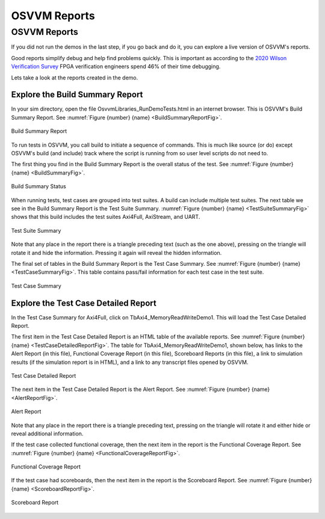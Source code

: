 OSVVM Reports
####################################################


OSVVM Reports
====================================================
If you did not run the demos in the last step, if you
go back and do it, you can explore a live version of 
OSVVM's reports.

Good reports simplify debug and help find problems 
quickly.   
This is important as
according to the `2020 Wilson Verification Survey <https://blogs.sw.siemens.com/verificationhorizons/2020/12/02/part-4-the-2020-wilson-research-group-functional-verification-study/>`_
FPGA verification engineers spend 46% of their time debugging.

Lets take a look at the reports created in the demo.

Explore the Build Summary Report
----------------------------------------------------
In your sim directory, open the file OsvvmLibraries_RunDemoTests.html
in an internet browser.  This is OSVVM's Build Summary Report.
See :numref:`Figure {number} {name} <BuildSummaryReportFig>`.

.. figure:: ../_static/BuildSummaryReport.png
  :name: BuildSummaryReportFig
  :scale: 25 %
  :align: center
  
  Build Summary Report



To run tests in OSVVM, you call build to initiate a sequence of
commands.   This is much like source (or do) except OSVVM's
build (and include) track where the script is running from so
user level scripts do not need to.

The first thing you find in the Build Summary Report is the
overall status of the test. 
See :numref:`Figure {number} {name} <BuildSummaryFig>`.


.. figure:: ../_static/BuildSummary.png
  :name: BuildSummaryFig
  :scale: 50 %
  :align: center
  
  Build Summary Status


When running tests, test cases are grouped into test suites.
A build can include multiple test suites.
The next table we see in the Build Summary Report is the
Test Suite Summary.  
:numref:`Figure {number} {name} <TestSuiteSummaryFig>` shows 
that this build includes the test suites Axi4Full, AxiStream, and UART.

.. figure:: ../_static/TestSuiteSummary.png
  :name: TestSuiteSummaryFig
  :scale: 50 %
  :align: center
  
  Test Suite Summary

Note that any place in the report there is a triangle preceding text
(such as the one above),
pressing on the triangle will rotate it and hide the information.
Pressing it again will reveal the hidden information.


The final set of tables in the Build Summary Report is the
Test Case Summary.  
See :numref:`Figure {number} {name} <TestCaseSummaryFig>`.
This table contains pass/fail information
for each test case in the test suite.

.. figure:: ../_static/TestCaseSummary.png
  :name: TestCaseSummaryFig
  :scale: 50 %
  :align: center
  
  Test Case Summary

Explore the Test Case Detailed Report
----------------------------------------------------
In the Test Case Summary for Axi4Full, click on TbAxi4_MemoryReadWriteDemo1.
This will load the Test Case Detailed Report.

The first item in the Test Case Detailed Report is an HTML table of
the available reports.
See :numref:`Figure {number} {name} <TestCaseDetailedReportFig>`.
The table for TbAxi4_MemoryReadWriteDemo1, shown below,
has links to the Alert Report (in this file),
Functional Coverage Report (in this file),
Scoreboard Reports (in this file),
a link to simulation results (if the simulation report is in HTML),
and a link to any transcript files opened by OSVVM.

.. figure:: ../_static/TestCaseDetailed.png
  :name: TestCaseDetailedReportFig
  :scale: 50 %
  :align: center

  Test Case Detailed Report

The next item in the Test Case Detailed Report is the Alert Report.
See :numref:`Figure {number} {name} <AlertReportFig>`.

.. figure:: ../_static/AlertReport.png
  :name: AlertReportFig
  :scale: 50 %
  :align: center

  Alert Report


Note that any place in the report there is a triangle preceding text,
pressing on the triangle will rotate it and either hide or reveal
additional information.

If the test case collected functional coverage, then the next item in
the report is the Functional Coverage Report.   
See :numref:`Figure {number} {name} <FunctionalCoverageReportFig>`.

.. figure:: ../_static/FunctionalCoverageReport.png
  :name: FunctionalCoverageReportFig
  :scale: 50 %
  :align: center

  Functional Coverage Report

If the test case had scoreboards, then the next item in
the report is the Scoreboard Report.   
See :numref:`Figure {number} {name} <ScoreboardReportFig>`.

.. figure:: ../_static/ScoreboardReport.png
  :name: ScoreboardReportFig
  :scale: 50 %
  :align: center

  Scoreboard Report
